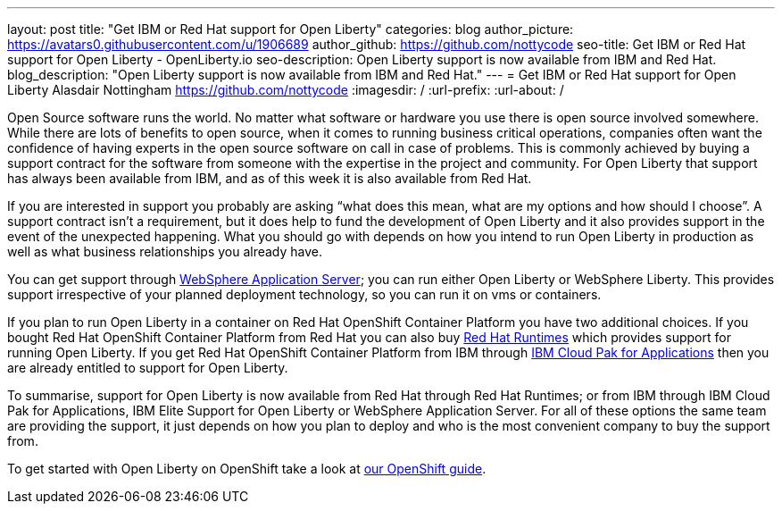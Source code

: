 ---
layout: post
title: "Get IBM or Red Hat support for Open Liberty"
categories: blog
author_picture: https://avatars0.githubusercontent.com/u/1906689
author_github: https://github.com/nottycode
seo-title: Get IBM or Red Hat support for Open Liberty - OpenLiberty.io
seo-description: Open Liberty support is now available from IBM and Red Hat.
blog_description: "Open Liberty support is now available from IBM and Red Hat."
---
= Get IBM or Red Hat support for Open Liberty
Alasdair Nottingham <https://github.com/nottycode>
:imagesdir: /
:url-prefix:
:url-about: /

Open Source software runs the world.
No matter what software or hardware you use there is open source involved somewhere.
While there are lots of benefits to open source, when it comes to running business critical operations, companies often want the confidence of having experts in the open source software on call in case of problems.
This is commonly achieved by buying a support contract for the software from someone with the expertise in the project and community.
For Open Liberty that support has always been available from IBM, and as of this week it is also available from Red Hat.

If you are interested in support you probably are asking “what does this mean, what are my options and how should I choose”.
A support contract isn’t a requirement, but it does help to fund the development of Open Liberty and it also provides support in the event of the unexpected happening.
What you should go with depends on how you intend to run Open Liberty in production as well as what business relationships you already have.

You can get support through https://www.ibm.com/cloud/websphere-application-server[WebSphere Application Server]; you can run either Open Liberty or WebSphere Liberty. 
This provides support irrespective of your planned deployment technology, so you can run it on vms or containers.

If you plan to run Open Liberty in a container on Red Hat OpenShift Container Platform you have two additional choices.
If you bought Red Hat OpenShift Container Platform from Red Hat you can also buy https://access.redhat.com/products/open-liberty[Red Hat Runtimes] which provides support for running Open Liberty.
If you get Red Hat OpenShift Container Platform from IBM through https://www.ibm.com/cloud/cloud-pak-for-applications[IBM Cloud Pak for Applications] then you are already entitled to support for Open Liberty.

To summarise, support for Open Liberty is now available from Red Hat through Red Hat Runtimes; or from IBM through IBM Cloud Pak for Applications, IBM Elite Support for Open Liberty or WebSphere Application Server.
For all of these options the same team are providing the support, it just depends on how you plan to deploy and who is the most convenient company to buy the support from.

To get started with Open Liberty on OpenShift take a look at https://openliberty.io/guides/cloud-openshift.html[our OpenShift guide].
